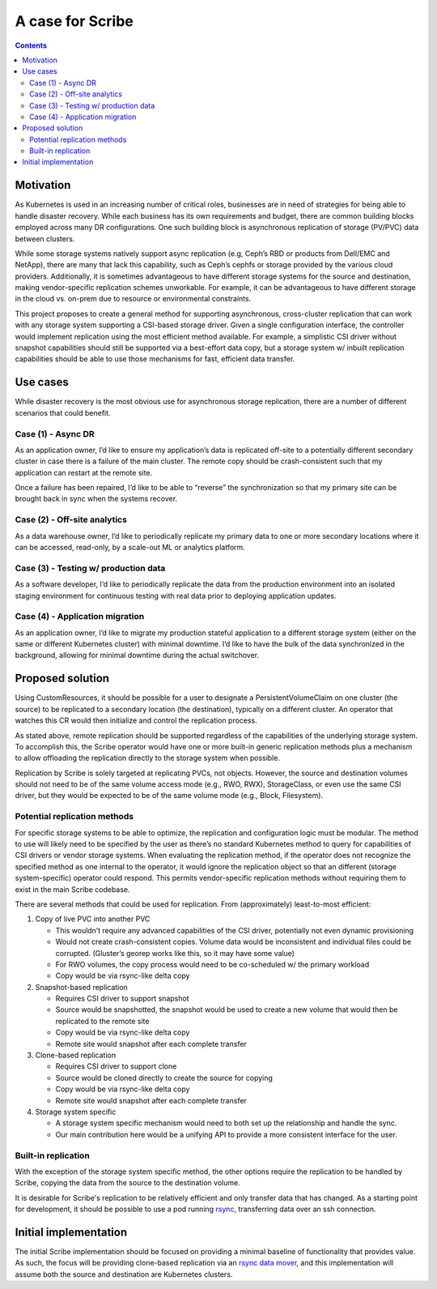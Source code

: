 =================
A case for Scribe
=================

.. contents::
   :depth: 2

Motivation
==========

As Kubernetes is used in an increasing number of critical roles, businesses are
in need of strategies for being able to handle disaster recovery. While each
business has its own requirements and budget, there are common building blocks
employed across many DR configurations. One such building block is asynchronous
replication of storage (PV/PVC) data between clusters.

While some storage systems natively support async replication (e.g, Ceph’s RBD
or products from Dell/EMC and NetApp), there are many that lack this capability,
such as Ceph’s cephfs or storage provided by the various cloud providers.
Additionally, it is sometimes advantageous to have different storage systems for
the source and destination, making vendor-specific replication schemes
unworkable. For example, it can be advantageous to have different storage  in
the cloud vs. on-prem due to resource or environmental constraints.

This project proposes to create a general method for supporting asynchronous,
cross-cluster replication that can work with any storage system supporting a
CSI-based storage driver. Given a single configuration interface, the controller
would implement replication using the most efficient method available. For
example, a simplistic CSI driver without snapshot capabilities should still be
supported via a best-effort data copy, but a storage system w/ inbuilt
replication capabilities should be able to use those mechanisms for fast,
efficient data transfer.

.. _case-for-use-cases:

Use cases
=========

While disaster recovery is the most obvious use for asynchronous storage
replication, there are a number of different scenarios that could benefit.

Case (1) - Async DR
-------------------

As an application owner, I’d like to ensure my application’s data is replicated
off-site to a potentially different secondary cluster in case there is a failure
of the main cluster. The remote copy should be crash-consistent such that my
application can restart at the remote site.

Once a failure has been repaired, I’d like to be able to “reverse” the
synchronization so that my primary site can be brought back in sync when the
systems recover.

Case (2) - Off-site analytics
-----------------------------

As a data warehouse owner, I’d like to periodically replicate my primary data to
one or more secondary locations where it can be accessed, read-only, by a
scale-out ML or analytics platform.

Case (3) - Testing w/ production data
-------------------------------------

As a software developer, I’d like to periodically replicate the data from the
production environment into an isolated staging environment for continuous
testing with real data prior to deploying application updates.

Case (4) - Application migration
--------------------------------

As an application owner, I’d like to migrate my production stateful application
to a different storage system (either on the same or different Kubernetes
cluster) with minimal downtime. I’d like to have the bulk of the data
synchronized in the background, allowing for minimal downtime during the actual
switchover.

Proposed solution
=================

Using CustomResources, it should be possible for a user to designate a
PersistentVolumeClaim on one cluster (the source) to be replicated to a
secondary location (the destination), typically on a different cluster. An
operator that watches this CR would then initialize and control the replication
process.

As stated above, remote replication should be supported regardless of the
capabilities of the underlying storage system. To accomplish this, the Scribe
operator would have one or more built-in generic replication methods plus a
mechanism to allow offloading the replication directly to the storage system
when possible.

Replication by Scribe is solely targeted at replicating PVCs, not objects.
However, the source and destination volumes should not need to be of the same
volume access mode (e.g., RWO, RWX), StorageClass, or even use the same CSI
driver, but they would be expected to be of the same volume mode (e.g., Block,
Filesystem).

Potential replication methods
-----------------------------

For specific storage systems to be able to optimize, the replication and
configuration logic must be modular. The method to use will likely need to be
specified by the user as there’s no standard Kubernetes method to query for
capabilities of CSI drivers or vendor storage systems. When evaluating the
replication method, if the operator does not recognize the specified method as
one internal to the operator, it would ignore the replication object so that an
different (storage system-specific) operator could respond. This permits
vendor-specific replication methods without requiring them to exist in the main
Scribe codebase.

There are several methods that could be used for replication. From
(approximately) least-to-most efficient:

#) Copy of live PVC into another PVC

   - This wouldn’t require any advanced capabilities of the CSI driver,
     potentially not even dynamic provisioning
   - Would not create crash-consistent copies. Volume data would be inconsistent
     and individual files could be corrupted. (Gluster’s georep works like this,
     so it may have some value)
   - For RWO volumes, the copy process would need to be co-scheduled w/ the
     primary workload
   - Copy would be via rsync-like delta copy

#) Snapshot-based replication

   - Requires CSI driver to support snapshot
   - Source would be snapshotted, the snapshot would be used to create a new
     volume that would then be replicated to the remote site
   - Copy would be via rsync-like delta copy
   - Remote site would snapshot after each complete transfer

#) Clone-based replication

   - Requires CSI driver to support clone
   - Source would be cloned directly to create the source for copying
   - Copy would be via rsync-like delta copy
   - Remote site would snapshot after each complete transfer

#) Storage system specific

   - A storage system specific mechanism would need to both set up the
     relationship and handle the sync.
   - Our main contribution here would be a unifying API to provide a more
     consistent interface for the user.

Built-in replication
--------------------

With the exception of the storage system specific method, the other options
require the replication to be handled by Scribe, copying the data from the
source to the destination volume.

It is desirable for Scribe's replication to be relatively efficient and only
transfer data that has changed. As a starting point for development, it should
be possible to use a pod running `rsync <https://rsync.samba.org/>`_,
transferring data over an ssh connection.

Initial implementation
======================

The initial Scribe implementation should be focused on providing a minimal
baseline of functionality that provides value. As such, the focus will be
providing clone-based replication via an `rsync data mover <mover-rsync.html>`_, and this
implementation will assume both the source and destination are Kubernetes
clusters.
